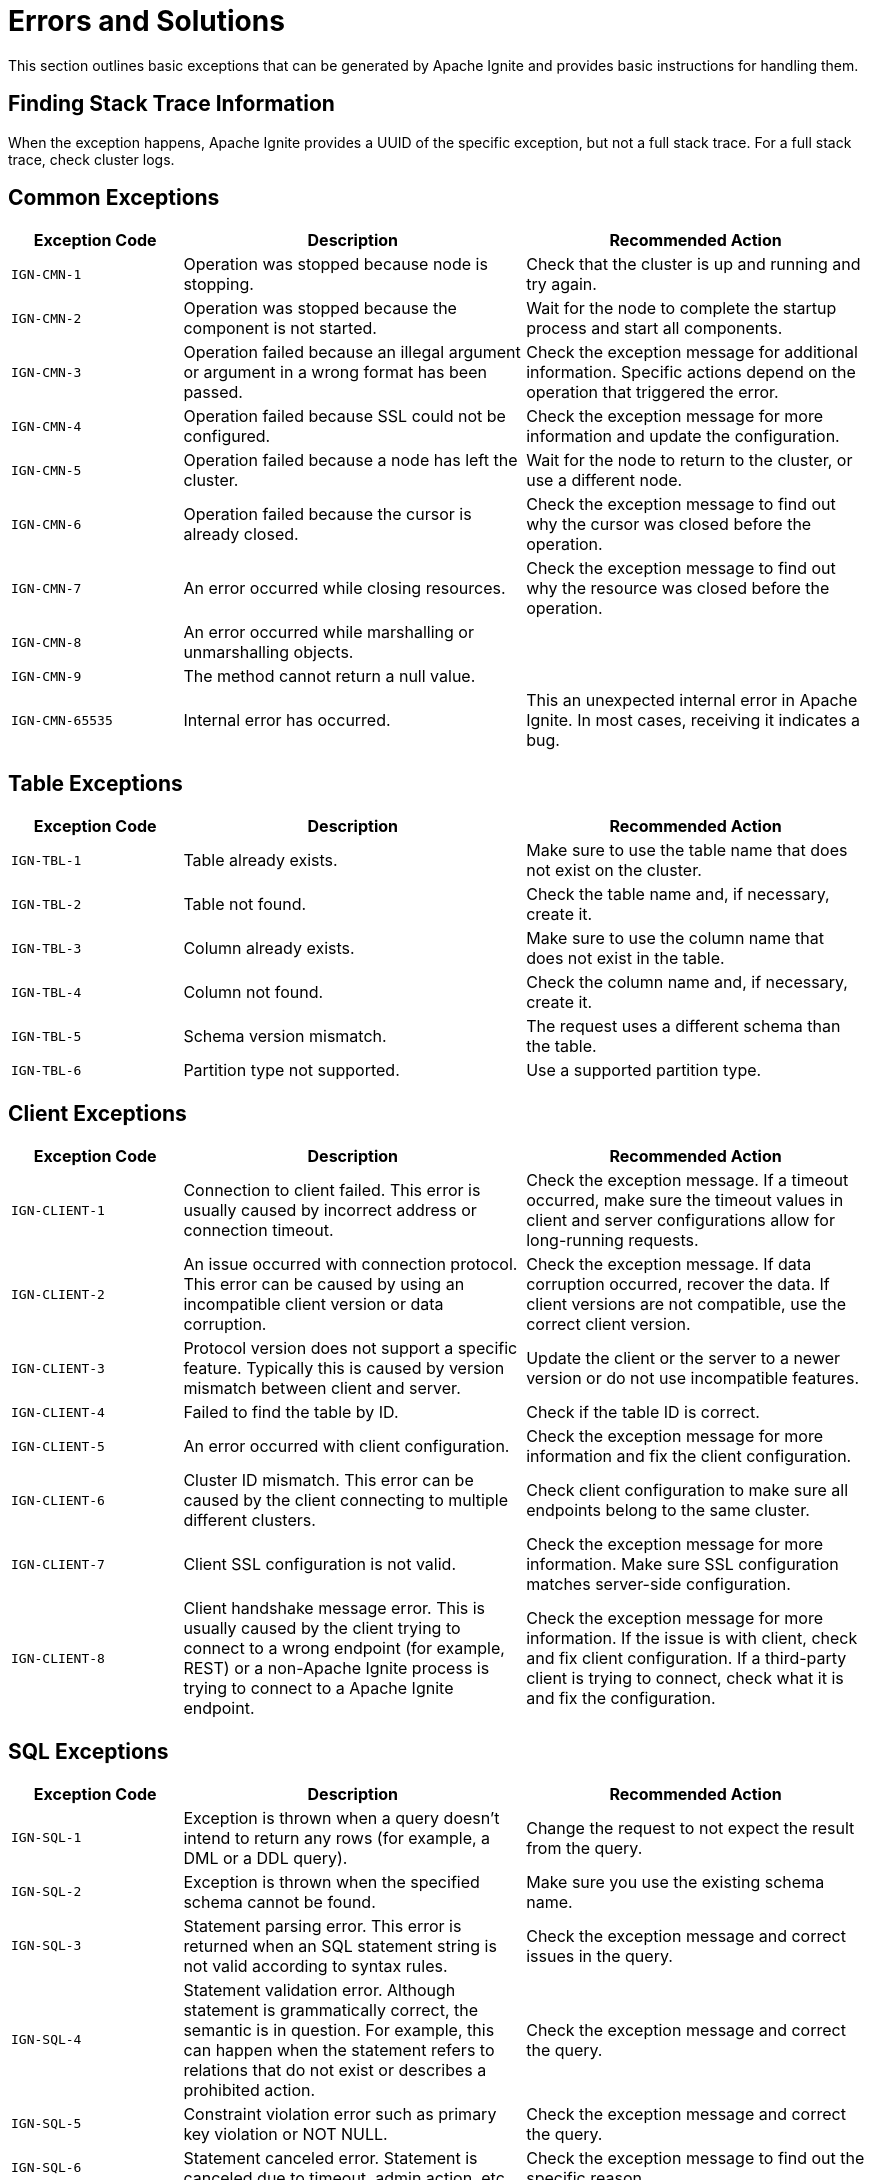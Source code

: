 // Licensed to the Apache Software Foundation (ASF) under one or more
// contributor license agreements.  See the NOTICE file distributed with
// this work for additional information regarding copyright ownership.
// The ASF licenses this file to You under the Apache License, Version 2.0
// (the "License"); you may not use this file except in compliance with
// the License.  You may obtain a copy of the License at
//
// http://www.apache.org/licenses/LICENSE-2.0
//
// Unless required by applicable law or agreed to in writing, software
// distributed under the License is distributed on an "AS IS" BASIS,
// WITHOUT WARRANTIES OR CONDITIONS OF ANY KIND, either express or implied.
// See the License for the specific language governing permissions and
// limitations under the License.

= Errors and Solutions

This section outlines basic exceptions that can be generated by Apache Ignite and provides basic instructions for handling them.

== Finding Stack Trace Information

When the exception happens, Apache Ignite provides a UUID of the specific exception, but not a full stack trace. For a full stack trace, check cluster logs.

== Common Exceptions

[cols="20%,40%, 40%", width="100%",opts="header"]
|===
|Exception Code	|Description|Recommended Action

|`IGN-CMN-1`|Operation was stopped because node is stopping.|Check that the cluster is up and running and try again.
|`IGN-CMN-2`|Operation was stopped because the component is not started.|Wait for the node to complete the startup process and start all components.
|`IGN-CMN-3`|Operation failed because an illegal argument or argument in a wrong format has been passed.|Check the exception message for additional information. Specific actions depend on the operation that triggered the error.
|`IGN-CMN-4`|Operation failed because SSL could not be configured.|Check the exception message for more information and update the configuration.
|`IGN-CMN-5`|Operation failed because a node has left the cluster.|Wait for the node to return to the cluster, or use a different node.
|`IGN-CMN-6`|Operation failed because the cursor is already closed.|Check the exception message to find out why the cursor was closed before the operation.
|`IGN-CMN-7`|An error occurred while closing resources.|Check the exception message to find out why the resource was closed before the operation.
|`IGN-CMN-8`|An error occurred while marshalling or unmarshalling objects.|
|`IGN-CMN-9`|The method cannot return a null value.|
|`IGN-CMN-65535`|Internal error has occurred.|This an unexpected internal error in Apache Ignite. In most cases, receiving it indicates a bug.

|===

== Table Exceptions

[cols="20%,40%, 40%", width="100%",opts="header"]
|===
|Exception Code	|Description|Recommended Action

|`IGN-TBL-1`|Table already exists.|Make sure to use the table name that does not exist on the cluster.
|`IGN-TBL-2`|Table not found.|Check the table name and, if necessary, create it.
|`IGN-TBL-3`|Column already exists.|Make sure to use the column name that does not exist in the table.
|`IGN-TBL-4`|Column not found.|Check the column name and, if necessary, create it.
|`IGN-TBL-5`|Schema version mismatch.|The request uses a different schema than the table.
|`IGN-TBL-6`|Partition type not supported.|Use a supported partition type.
|===

== Client Exceptions

[cols="20%,40%, 40%", width="100%",opts="header"]
|===
|Exception Code	|Description|Recommended Action

|`IGN-CLIENT-1`|Connection to client failed. This error is usually caused by incorrect address or connection timeout.|Check the exception message.  If a timeout occurred, make sure the timeout values in client and server configurations allow for long-running requests.
|`IGN-CLIENT-2`|An issue occurred with connection protocol. This error can be caused by using an incompatible client version or data corruption.|Check the exception message. If data corruption occurred, recover the data. If client versions are not compatible, use the correct client version.
|`IGN-CLIENT-3`|Protocol version does not support a specific feature. Typically this is caused by version mismatch between client and server.|Update the client or the server to a newer version or do not use incompatible features.
|`IGN-CLIENT-4`|Failed to find the table by ID.|Check if the table ID is correct.
|`IGN-CLIENT-5`|An error occurred with client configuration.|Check the exception message for more information and fix the client configuration.
|`IGN-CLIENT-6`|Cluster ID mismatch. This error can be caused by the client connecting to multiple different clusters.|Check client configuration to make sure all endpoints belong to the same cluster.
|`IGN-CLIENT-7`|Client SSL configuration is not valid.|Check the exception message for more information. Make sure SSL configuration matches server-side configuration.
|`IGN-CLIENT-8`|Client handshake message error. This is usually caused by the client trying to connect to a wrong endpoint (for example, REST) or a non-Apache Ignite process is trying to connect to a Apache Ignite endpoint.|Check the exception message for more information. If the issue is with client, check and fix client configuration. If a third-party client is trying to connect, check what it is and fix the configuration.
|===

== SQL Exceptions

[cols="20%,40%, 40%", width="100%",opts="header"]
|===
|Exception Code	|Description|Recommended Action

|`IGN-SQL-1`|Exception is thrown when a query doesn't intend to return any rows (for example, a DML or a DDL query).|Change the request to not expect the result from the query.
|`IGN-SQL-2`|Exception is thrown when the specified schema cannot be found. |Make sure you use the existing schema name.
|`IGN-SQL-3`|Statement parsing error. This error is returned when an SQL statement string is not valid according to syntax rules.|Check the exception message and correct issues in the query.
|`IGN-SQL-4`|Statement validation error. Although statement is grammatically correct, the semantic is in question. For example, this can happen when the statement refers to relations that do not exist or describes a prohibited action.|Check the exception message and correct the query.
|`IGN-SQL-5`|Constraint violation error such as primary key violation or NOT NULL.|Check the exception message and correct the query.
|`IGN-SQL-6`|Statement canceled error. Statement is canceled due to timeout, admin action, etc.|Check the exception message to find out the specific reason.
|`IGN-SQL-7`|Runtime error. Errors caused by programming errors in SQL statement itself, such errors happen during statement execution. For example, this can be caused by numeric overflow errors or type conversion errors.|Check the exception message and fix the issue.
|`IGN-SQL-8`|SQL engine was unable to map query on current cluster topology. This may be due to a variety of reasons, but most probably because of all nodes hosting certain system view or a table partition went offline.|Check the exception message. In most scenarios, you can rerun the query when the cluster is stable.
|`IGN-SQL-9`|Execution of transaction control statement inside an external transaction is forbidden.|Do not use transaction control statements like `BEGIN TRANSACTION` or `COMMIT` in external transactions, including JDBC with disabled autocommit mode.
|===

== Index Exceptions

[cols="20%,40%, 40%", width="100%",opts="header"]
|===
|Exception Code	|Description|Recommended Action

|`IGN-IDX-1`|Failed to find the specified index.|Make sure the index exists.
|`IGN-IDX-2`|Specified index already exists.|Make sure the index does not exist when creating it.
|===

== Transactions Exceptions

[cols="20%,40%, 40%", width="100%",opts="header"]
|===
|Exception Code	|Description|Recommended Action

|`IGN-TX-1`|Default error for transaction state storage.|General error, check the logs and take action depending on the cause. Make sure there are no disk errors.
|`IGN-TX-2`|Storage is stopped.|Storage is stopped due to the node stop or replica stop. No action is required unless this behavior is unexpected. Otherwise check the log for details.
|`IGN-TX-3`|Unexpected transaction state on state change.|This can happen when trying to commit an already aborted transaction or roll back a committed one. No action is required.
|`IGN-TX-4`|Failed to acquire a lock on a key due to a conflict.|The lock is held by another transaction. Retry the operation or change the deadlock prevention policy.
|`IGN-TX-5`|Failed to acquire a lock on a key within the timeout.|The lock is held by another transaction. Make sure that the other transaction is not hanging, kill it if necessary; or retry the operation.
|`IGN-TX-6`|Failed to commit a transaction.|Take actions depending on the cause. Make sure that all partitions in the cluster have a majority of nodes online in their groups.
|`IGN-TX-7`|Failed to roll back a transaction.|Take actions depending on the cause. Make sure that all partitions in the cluster have a majority of nodes online in their groups.
|`IGN-TX-8`|Failed to put read-write operation into read-only transaction.|The read-write operations within read-only transactions are not possible.
|`IGN-TX-9`|Transaction state storage rebalancing error.|Fix the cause of the rebalancing error, make sure there are no disk errors.
|`IGN-TX-10`|Failed to create a read-only transaction with a timestamp older than the data available in the tables.|Retry the transaction with newer read timestamp. Increase data availability time.
|`IGN-TX-11`|Failure due to an incompatible schema change.|The transaction tried to access data within incompatible schema. Retry the transaction.
|`IGN-TX-12`|Failure due to primary replica expiration.|Retry the transaction. Make sure there are no node failures, network issues or JVM/GC pauses that can cause the primary replica expiration.
|`IGN-TX-13`|Transaction already finished.|This can be caused by any operation within a finished (committed or aborted) transaction. Doesn't require any specific action.
|`IGN-TX-14`|Failure due to a stale operation of a completed transaction.|Error that occurs when a stale operation of a transaction is detected. Try to rerun the transaction, if necessary.
|`IGN-TX-15`|Error occurred when trying to execute an operation in a read-only transaction on a node that has already destroyed data for read timestamp of the transaction.|Retry the transaction with newer read timestamp. Increase data availability time.
|===

== Replicator Exceptions

[cols="20%,40%, 40%", width="100%",opts="header"]
|===
|Exception Code	|Description|Recommended Action

|`IGN-REP-1`|Default error for the replication procedure.|Check the logs and take action depending on the cause.
|`IGN-REP-2`|Replica with the same identifier already exists.|Replica start error. Check the logs for details.
|`IGN-REP-3`|Replication timeout error.|Potential causes include prolonged replica startup, network issues, or node failures. Check the logs for error cause. Make sure that every partition group has a majority of nodes online.
|`IGN-REP-4`|The replication level tried to handle an unsupported request.|Make sure there are no nodes having incompatible versions in the cluster.
|`IGN-REP-5`|Replica is not ready to handle the request.|This can be caused by the replica unavailability or the primary replica absence. Check the logs for details related to the replica start issues. If the error is caused by the primary replica absence, make sure that partition groups are operational, check the logs for problems related to primary replica negotiation for the specific replication group.
|`IGN-REP-6`|Replica is not the current primary replica.|This error indicates that the request was routed to a node that is not the current primary replica lease holder. Retry the operation, as it should automatically redirect to the correct lease holder. If primary replicas are changing frequently, verify that there are no node failures, network issues, or JVM/GC pauses causing primary replica expiration.
|`IGN-REP-7`|Failed to close cursor.|General error, check the logs for details.
|`IGN-REP-8`|Replica is already stopping.|Replica is being stopped, probably due to the node stop or rebalancing. No action is required unless this behavior is unexpected. Otherwise check the logs for details.

|===


== Storage Exceptions

[cols="20%,40%, 40%", width="100%",opts="header"]
|===
|Exception Code	|Description|Recommended Action

|`IGN-STORAGE-1`|A disaster has occurred, followed by an attempt to recover from the disaster. This caused inconsistent index state in the cluster metadata.|Wait until the index is rebuilt automatically.
|`IGN-STORAGE-2`|A disaster has occurred, which led to data corruption in the persistent storage.|Restore the data from a backup or introduce a new node instead of the broken one (this may lead to data loss if the replication factor is too low).
|===


== Distribution Zone Exceptions

[cols="20%,40%, 40%", width="100%",opts="header"]
|===
|Exception Code	|Description|Recommended Action

|`IGN-DISTRZONES-1`|Distribution zone is not found.|Check the distribution zone name used. Most likely, it is incorrect.

|===


== Network Exceptions

[cols="20%,40%, 40%", width="100%",opts="header"]
|===
|Exception Code	|Description|Recommended Action

|`IGN-NETWORK-1`|The node with the specified ID is not in the physical topology.|Check the error message and node ID. Update node ID if it is incorrect. If the node is offline, check why and bring it back online.
|`IGN-NETWORK-2`|Port is already in use.|Most likely, Apache Ignite tried to access the port occupied by a different process. Change the port or free it, and then restart the node.
|`IGN-NETWORK-5`|Recipient node has left the physical topology.|Check the error message. The node is unavailable and need to be brought back into the cluster.
|`IGN-NETWORK-6`|Could not resolve address. Most likely, the IP address specified in the operation is not available locally.| Change the node configuration to make the address available or use a different IP address.
|===

== Node Configuration Exceptions

[cols="20%,40%, 40%", width="100%",opts="header"]
|===
|Exception Code	|Description|Recommended Action

|`IGN-NODECFG-1`|Failed to read configuration.|Make sure that the node has access to the configuration file.
|`IGN-NODECFG-2`|Failed to create a configuration file.|Check if the node has write permissions to the folder where configuration is.
|`IGN-NODECFG-3`|Failed to write configuration.|Check if the node has write permissions to the folder where configuration is.
|`IGN-NODECFG-4`|Failed to parse configuration.|Make sure the configuration file is correct.
|===


== Code Deployment Exceptions

[cols="20%,40%, 40%", width="100%",opts="header"]
|===
|Exception Code	|Description|Recommended Action

|`IGN-CODEDEPLOY-1`|Access attempt to a non-existing deployment unit.|Make sure the deployment unit is specified correctly.
|`IGN-CODEDEPLOY-2`|Duplicate deployment unit.|Make sure deployment unit is unique. Update deployment unit name or version.
|`IGN-CODEDEPLOY-3`|Deployment unit content read error.|Check the error message for details.
|`IGN-CODEDEPLOY-4`|Deployment unit is unavailable for computing.|Check the error message for details.
|===

== Authentication Exceptions

[cols="20%,40%, 40%", width="100%",opts="header"]
|===
|Exception Code	|Description|Recommended Action

|`IGN-AUTHENTICATION-1`|Authentication error caused by unsupported authentication type.|Check the client configuration and use the supported configuration type.
|`IGN-AUTHENTICATION-2`|Authentication error caused by invalid credentials.|Check and correct user credentials.
|`IGN-AUTHENTICATION-3`|Basic authentication provider is not found.|Configure basic authentication provider.
|===

== Compute Exceptions

[cols="20%,40%,40%", width="100%",opts="header"]
|===
|Exception Code	|Description |Recommended Action

|`IGN-COMPUTE-1`|Classpath error.|Check the exception message for additional information and fix the classpath error.
|`IGN-COMPUTE-2`|Class loader error.|Most likely, this is caused by an internal error in Apache Ignite.
|`IGN-COMPUTE-3`|Failed to initialize the job class.|Check the exception message for more information.
|`IGN-COMPUTE-4`|Execution queue overflow.|Increase the `compute.queueMaxSize` configuration parameter to allow for larger queue.
|`IGN-COMPUTE-5`|Compute job status transition error.|Retry the operation or check job status.
|`IGN-COMPUTE-6`|Failed to cancel compute job.|Check the error message and fix the issue in it.
|`IGN-COMPUTE-7`|Compute job result not found.|Make sure the specified job ID exists.
|`IGN-COMPUTE-8`|Compute job state cannot be retrieved.|Make sure the specified job ID exists. If it does, check the node logs for additional information.
|`IGN-COMPUTE-9`|Compute job failed.|Check the exception message for more information on the reason for failure.
|`IGN-COMPUTE-10`|Failed to resolve primary replica for colocated execution.|Check the exception message for additional information.
|`IGN-COMPUTE-11`|Failed to change job priority.|Check the exception message for additional information.
|`IGN-COMPUTE-12`|Specified node is not found in the cluster.|Make sure the specified node ID is correct and the node with the ID is in the cluster.
|`IGN-COMPUTE-13`|Incompatible types for argument or result in compute job.|Make sure that defined compute job argument and result marshallers match on both server and client sides.
|`IGN-COMPUTE-14`|Compute job cancelled.|
|===

== Catalog Exceptions

[cols="20%,40%, 40%", width="100%",opts="header"]
|===
|Exception Code	|Description|Recommended Action

|`IGN-CATALOG-1`|Command to the catalog has not passed the validation.| See the exception message for details. Typically, this is either caused by incorrect DDL query (same as IGN-SQL-4) or an internal Apache Ignite error.
|===

== Critical Workers Exceptions

[cols="20%,40%, 40%", width="100%",opts="header"]
|===
|Exception Code	|Description|Recommended Action

|`IGN-WORKERS-1`|System worker does not update its heartbeat for a long time. Typically, this means that the node has stalled or is running slowly.|Restart the node.
|`IGN-WORKERS-2`|System-critical operation timed out.|Restart the node.
|===

== Disaster Recovery Exceptions

[cols="20%,40%, 40%", width="100%",opts="header"]
|===
|Exception Code	|Description|Recommended Action

|`IGN-RECOVERY-1`|Partition ID is not in valid range.| Check the exception message. Most likely, the specified partition ID is not correct.
|`IGN-RECOVERY-2`|Nodes were not found.| Check the exception message. Most likely, the specified node ID is not correct.
|`IGN-RECOVERY-3`|Failed to recover partition states.|Retry the operation. If it fails again, check the exception message for more information.
|`IGN-RECOVERY-4`|Cluster is under load.|Retry the operation when the cluster has less load.
|===

== Metastorage Exceptions

[cols="20%,40%, 40%", width="100%",opts="header"]
|===
|Exception Code	|Description|Recommended Action

|`IGN-META-7`|Failed to start a node because metastorage has diverged as a result of link:administrators-guide/system-groups-recovery#metastorage-group[MG recovery].|Clear the node of data and add it to the cluster as a blank node.

|===
